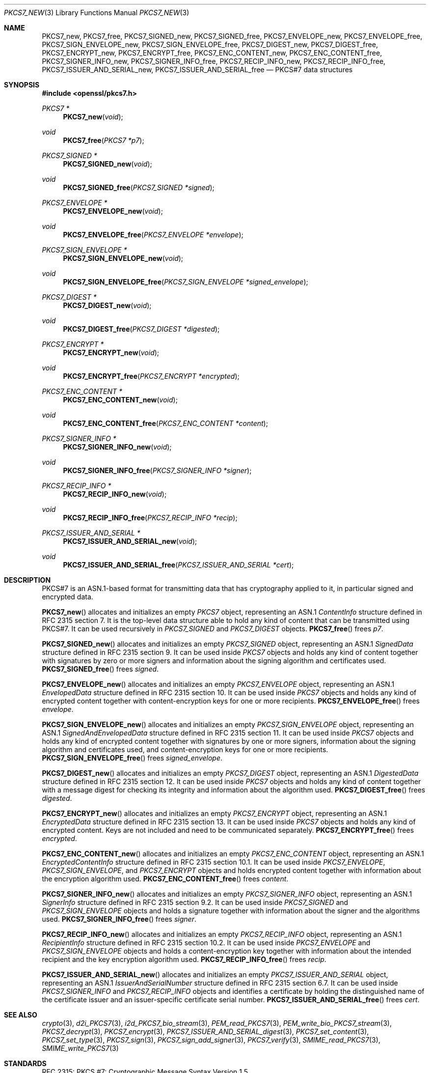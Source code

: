 .\" $OpenBSD: PKCS7_new.3,v 1.8 2020/05/20 11:40:26 schwarze Exp $
.\"
.\" Copyright (c) 2016 Ingo Schwarze <schwarze@openbsd.org>
.\"
.\" Permission to use, copy, modify, and distribute this software for any
.\" purpose with or without fee is hereby granted, provided that the above
.\" copyright notice and this permission notice appear in all copies.
.\"
.\" THE SOFTWARE IS PROVIDED "AS IS" AND THE AUTHOR DISCLAIMS ALL WARRANTIES
.\" WITH REGARD TO THIS SOFTWARE INCLUDING ALL IMPLIED WARRANTIES OF
.\" MERCHANTABILITY AND FITNESS. IN NO EVENT SHALL THE AUTHOR BE LIABLE FOR
.\" ANY SPECIAL, DIRECT, INDIRECT, OR CONSEQUENTIAL DAMAGES OR ANY DAMAGES
.\" WHATSOEVER RESULTING FROM LOSS OF USE, DATA OR PROFITS, WHETHER IN AN
.\" ACTION OF CONTRACT, NEGLIGENCE OR OTHER TORTIOUS ACTION, ARISING OUT OF
.\" OR IN CONNECTION WITH THE USE OR PERFORMANCE OF THIS SOFTWARE.
.\"
.Dd $Mdocdate: May 20 2020 $
.Dt PKCS7_NEW 3
.Os
.Sh NAME
.Nm PKCS7_new ,
.Nm PKCS7_free ,
.Nm PKCS7_SIGNED_new ,
.Nm PKCS7_SIGNED_free ,
.Nm PKCS7_ENVELOPE_new ,
.Nm PKCS7_ENVELOPE_free ,
.Nm PKCS7_SIGN_ENVELOPE_new ,
.Nm PKCS7_SIGN_ENVELOPE_free ,
.Nm PKCS7_DIGEST_new ,
.Nm PKCS7_DIGEST_free ,
.Nm PKCS7_ENCRYPT_new ,
.Nm PKCS7_ENCRYPT_free ,
.Nm PKCS7_ENC_CONTENT_new ,
.Nm PKCS7_ENC_CONTENT_free ,
.Nm PKCS7_SIGNER_INFO_new ,
.Nm PKCS7_SIGNER_INFO_free ,
.Nm PKCS7_RECIP_INFO_new ,
.Nm PKCS7_RECIP_INFO_free ,
.Nm PKCS7_ISSUER_AND_SERIAL_new ,
.Nm PKCS7_ISSUER_AND_SERIAL_free
.Nd PKCS#7 data structures
.Sh SYNOPSIS
.In openssl/pkcs7.h
.Ft PKCS7 *
.Fn PKCS7_new void
.Ft void
.Fn PKCS7_free "PKCS7 *p7"
.Ft PKCS7_SIGNED *
.Fn PKCS7_SIGNED_new void
.Ft void
.Fn PKCS7_SIGNED_free "PKCS7_SIGNED *signed"
.Ft PKCS7_ENVELOPE *
.Fn PKCS7_ENVELOPE_new void
.Ft void
.Fn PKCS7_ENVELOPE_free "PKCS7_ENVELOPE *envelope"
.Ft PKCS7_SIGN_ENVELOPE *
.Fn PKCS7_SIGN_ENVELOPE_new void
.Ft void
.Fn PKCS7_SIGN_ENVELOPE_free "PKCS7_SIGN_ENVELOPE *signed_envelope"
.Ft PKCS7_DIGEST *
.Fn PKCS7_DIGEST_new void
.Ft void
.Fn PKCS7_DIGEST_free "PKCS7_DIGEST *digested"
.Ft PKCS7_ENCRYPT *
.Fn PKCS7_ENCRYPT_new void
.Ft void
.Fn PKCS7_ENCRYPT_free "PKCS7_ENCRYPT *encrypted"
.Ft PKCS7_ENC_CONTENT *
.Fn PKCS7_ENC_CONTENT_new void
.Ft void
.Fn PKCS7_ENC_CONTENT_free "PKCS7_ENC_CONTENT *content"
.Ft PKCS7_SIGNER_INFO *
.Fn PKCS7_SIGNER_INFO_new void
.Ft void
.Fn PKCS7_SIGNER_INFO_free "PKCS7_SIGNER_INFO *signer"
.Ft PKCS7_RECIP_INFO *
.Fn PKCS7_RECIP_INFO_new void
.Ft void
.Fn PKCS7_RECIP_INFO_free "PKCS7_RECIP_INFO *recip"
.Ft PKCS7_ISSUER_AND_SERIAL *
.Fn PKCS7_ISSUER_AND_SERIAL_new void
.Ft void
.Fn PKCS7_ISSUER_AND_SERIAL_free "PKCS7_ISSUER_AND_SERIAL *cert"
.Sh DESCRIPTION
PKCS#7 is an ASN.1-based format for transmitting data that has
cryptography applied to it, in particular signed and encrypted data.
.Pp
.Fn PKCS7_new
allocates and initializes an empty
.Vt PKCS7
object, representing an ASN.1
.Vt ContentInfo
structure defined in RFC 2315 section 7.
It is the top-level data structure able to hold any kind of content
that can be transmitted using PKCS#7.
It can be used recursively in
.Vt PKCS7_SIGNED
and
.Vt PKCS7_DIGEST
objects.
.Fn PKCS7_free
frees
.Fa p7 .
.Pp
.Fn PKCS7_SIGNED_new
allocates and initializes an empty
.Vt PKCS7_SIGNED
object, representing an ASN.1
.Vt SignedData
structure defined in RFC 2315 section 9.
It can be used inside
.Vt PKCS7
objects and holds any kind of content together with signatures by
zero or more signers and information about the signing algorithm
and certificates used.
.Fn PKCS7_SIGNED_free
frees
.Fa signed .
.Pp
.Fn PKCS7_ENVELOPE_new
allocates and initializes an empty
.Vt PKCS7_ENVELOPE
object, representing an ASN.1
.Vt EnvelopedData
structure defined in RFC 2315 section 10.
It can be used inside
.Vt PKCS7
objects and holds any kind of encrypted content together with
content-encryption keys for one or more recipients.
.Fn PKCS7_ENVELOPE_free
frees
.Fa envelope .
.Pp
.Fn PKCS7_SIGN_ENVELOPE_new
allocates and initializes an empty
.Vt PKCS7_SIGN_ENVELOPE
object, representing an ASN.1
.Vt SignedAndEnvelopedData
structure defined in RFC 2315 section 11.
It can be used inside
.Vt PKCS7
objects and holds any kind of encrypted content together with
signatures by one or more signers, information about the signing
algorithm and certificates used, and content-encryption keys for
one or more recipients.
.Fn PKCS7_SIGN_ENVELOPE_free
frees
.Fa signed_envelope .
.Pp
.Fn PKCS7_DIGEST_new
allocates and initializes an empty
.Vt PKCS7_DIGEST
object, representing an ASN.1
.Vt DigestedData
structure defined in RFC 2315 section 12.
It can be used inside
.Vt PKCS7
objects and holds any kind of content together with a message digest
for checking its integrity and information about the algorithm used.
.Fn PKCS7_DIGEST_free
frees
.Fa digested .
.Pp
.Fn PKCS7_ENCRYPT_new
allocates and initializes an empty
.Vt PKCS7_ENCRYPT
object, representing an ASN.1
.Vt EncryptedData
structure defined in RFC 2315 section 13.
It can be used inside
.Vt PKCS7
objects and holds any kind of encrypted content.
Keys are not included and need to be communicated separately.
.Fn PKCS7_ENCRYPT_free
frees
.Fa encrypted .
.Pp
.Fn PKCS7_ENC_CONTENT_new
allocates and initializes an empty
.Vt PKCS7_ENC_CONTENT
object, representing an ASN.1
.Vt EncryptedContentInfo
structure defined in RFC 2315 section 10.1.
It can be used inside
.Vt PKCS7_ENVELOPE ,
.Vt PKCS7_SIGN_ENVELOPE ,
and
.Vt PKCS7_ENCRYPT
objects and holds encrypted content together with information about
the encryption algorithm used.
.Fn PKCS7_ENC_CONTENT_free
frees
.Fa content .
.Pp
.Fn PKCS7_SIGNER_INFO_new
allocates and initializes an empty
.Vt PKCS7_SIGNER_INFO
object, representing an ASN.1
.Vt SignerInfo
structure defined in RFC 2315 section 9.2.
It can be used inside
.Vt PKCS7_SIGNED
and
.Vt PKCS7_SIGN_ENVELOPE
objects and holds a signature together with information about the
signer and the algorithms used.
.Fn PKCS7_SIGNER_INFO_free
frees
.Fa signer .
.Pp
.Fn PKCS7_RECIP_INFO_new
allocates and initializes an empty
.Vt PKCS7_RECIP_INFO
object, representing an ASN.1
.Vt RecipientInfo
structure defined in RFC 2315 section 10.2.
It can be used inside
.Vt PKCS7_ENVELOPE
and
.Vt PKCS7_SIGN_ENVELOPE
objects and holds a content-encryption key together with information
about the intended recipient and the key encryption algorithm used.
.Fn PKCS7_RECIP_INFO_free
frees
.Fa recip .
.Pp
.Fn PKCS7_ISSUER_AND_SERIAL_new
allocates and initializes an empty
.Vt PKCS7_ISSUER_AND_SERIAL
object, representing an ASN.1
.Vt IssuerAndSerialNumber
structure defined in RFC 2315 section 6.7.
It can be used inside
.Vt PKCS7_SIGNER_INFO
and
.Vt PKCS7_RECIP_INFO
objects and identifies a certificate by holding the distinguished
name of the certificate issuer and an issuer-specific certificate
serial number.
.Fn PKCS7_ISSUER_AND_SERIAL_free
frees
.Fa cert .
.Sh SEE ALSO
.Xr crypto 3 ,
.Xr d2i_PKCS7 3 ,
.Xr i2d_PKCS7_bio_stream 3 ,
.Xr PEM_read_PKCS7 3 ,
.Xr PEM_write_bio_PKCS7_stream 3 ,
.Xr PKCS7_decrypt 3 ,
.Xr PKCS7_encrypt 3 ,
.Xr PKCS7_ISSUER_AND_SERIAL_digest 3 ,
.Xr PKCS7_set_content 3 ,
.Xr PKCS7_set_type 3 ,
.Xr PKCS7_sign 3 ,
.Xr PKCS7_sign_add_signer 3 ,
.Xr PKCS7_verify 3 ,
.Xr SMIME_read_PKCS7 3 ,
.Xr SMIME_write_PKCS7 3
.Sh STANDARDS
RFC 2315: PKCS #7: Cryptographic Message Syntax Version 1.5
.Sh HISTORY
These functions first appeared in SSLeay 0.5.1
and have been available since
.Ox 2.4 .
